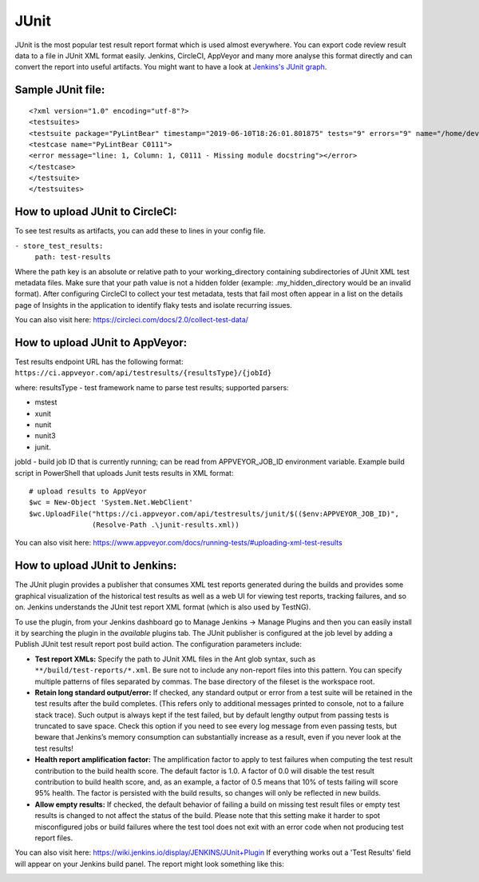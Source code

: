 JUnit
=====

JUnit is the most popular test result report format which is used almost
everywhere. You can export code review result data to a file in JUnit XML
format easily. Jenkins, CircleCI, AppVeyor and many more analyse this
format directly and can convert the report into useful artifacts. You might
want to have a look at `Jenkins's JUnit graph <https://wiki.jenkins.io/display/JENKINS/JUnit+graph>`_.

Sample JUnit file:
~~~~~~~~~~~~~~~~~~

::

    <?xml version="1.0" encoding="utf-8"?>
    <testsuites>
    <testsuite package="PyLintBear" timestamp="2019-06-10T18:26:01.801875" tests="9" errors="9" name="/home/developer/coala-json/coala_json/TestOutput.py">
    <testcase name="PyLintBear C0111">
    <error message="line: 1, Column: 1, C0111 - Missing module docstring"></error>
    </testcase>
    </testsuite>
    </testsuites>

How to upload JUnit to CircleCI:
~~~~~~~~~~~~~~~~~~~~~~~~~~~~~~~~

To see test results as artifacts, you can add these to lines in your config
file.

``- store_test_results:``
    ``path: test-results``

Where the path key is an absolute or relative path to your working_directory
containing subdirectories of JUnit XML test metadata files. Make sure that
your path value is not a hidden folder (example: .my_hidden_directory would
be an invalid format).
After configuring CircleCI to collect your test metadata, tests that fail
most often appear in a list on the details page of Insights in the
application to identify flaky tests and isolate recurring issues.

You can also visit here: https://circleci.com/docs/2.0/collect-test-data/

How to upload JUnit to AppVeyor:
~~~~~~~~~~~~~~~~~~~~~~~~~~~~~~~~

Test results endpoint URL has the following format:
``https://ci.appveyor.com/api/testresults/{resultsType}/{jobId}``

where:
resultsType - test framework name to parse test results; supported parsers:

- mstest
- xunit
- nunit
- nunit3
- junit.

jobId - build job ID that is currently running; can be read from
APPVEYOR_JOB_ID environment variable.
Example build script in PowerShell that uploads Junit tests results in XML format:

::

    # upload results to AppVeyor
    $wc = New-Object 'System.Net.WebClient'
    $wc.UploadFile("https://ci.appveyor.com/api/testresults/junit/$(($env:APPVEYOR_JOB_ID)",
                   (Resolve-Path .\junit-results.xml))

You can also visit here:
https://www.appveyor.com/docs/running-tests/#uploading-xml-test-results

How to upload JUnit to Jenkins:
~~~~~~~~~~~~~~~~~~~~~~~~~~~~~~~
The JUnit plugin provides a publisher that consumes XML test reports generated
during the builds and provides some graphical visualization of the historical
test results as well as a web UI for viewing test reports, tracking failures,
and so on. Jenkins understands the JUnit test report XML format (which is also
used by TestNG).

To use the plugin, from your Jenkins dashboard go to Manage Jenkins ->
Manage Plugins and then you can easily install it by searching the plugin in
the *available* plugins tab. The JUnit publisher is configured at the job level
by adding a Publish JUnit test result report post build action.
The configuration parameters include:

- **Test report XMLs:** Specify the path to JUnit XML files in the Ant glob
  syntax, such as ``**/build/test-reports/*.xml``. Be sure not to include any
  non-report files into this pattern. You can specify multiple patterns of
  files separated by commas. The base directory of the fileset is the workspace
  root.
- **Retain long standard output/error:** If checked, any standard output or
  error from a test suite will be retained in the test results after the build
  completes. (This refers only to additional messages printed to console, not
  to a failure stack trace). Such output is always kept if the test failed,
  but by default lengthy output from passing tests is truncated to save space.
  Check this option if you need to see every log message from even passing
  tests, but beware that Jenkins’s memory consumption can substantially
  increase as a result, even if you never look at the test results!
- **Health report amplification factor:** The amplification factor to apply to
  test failures when computing the test result contribution to the build health
  score. The default factor is 1.0. A factor of 0.0 will disable the test
  result contribution to build health score, and, as an example, a factor of
  0.5 means that 10% of tests failing will score 95% health. The factor is
  persisted with the build results, so changes will only be reflected in new
  builds.
- **Allow empty results:** If checked, the default behavior of failing a build
  on missing test result files or empty test results is changed to not affect
  the status of the build. Please note that this setting make it harder to spot
  misconfigured jobs or build failures where the test tool does not exit with
  an error code when not producing test report files.

You can also visit here: https://wiki.jenkins.io/display/JENKINS/JUnit+Plugin
If everything works out a 'Test Results' field will appear on your
Jenkins build panel. The report might look something like this:

.. image:: ../_static/images/jenkins_junit_report.png
   :align: center